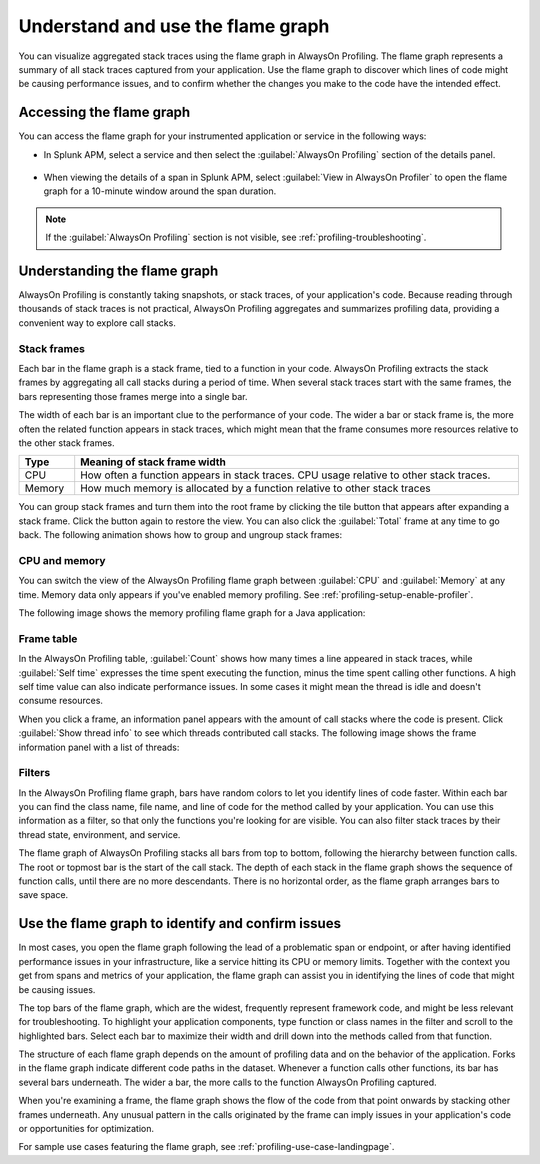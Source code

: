 .. _flamegraph-howto:

****************************************************************
Understand and use the flame graph
****************************************************************

.. meta:: 
   :description: You can visualize aggregated stack traces using the flame graph in AlwaysOn Profiling. Use the flame graph to discover which lines of code might be causing performance issues, and to confirm whether the changes you make to the code have the intended effect.

You can visualize aggregated stack traces using the flame graph in AlwaysOn Profiling. The flame graph represents a summary of all stack traces captured from your application. Use the flame graph to discover which lines of code might be causing performance issues, and to confirm whether the changes you make to the code have the intended effect.

Accessing the flame graph
============================================

You can access the flame graph for your instrumented application or service in the following ways:

- In Splunk APM, select a service and then select the :guilabel:`AlwaysOn Profiling` section of the details panel.

   .. image:: /_images/apm/profiling/profiling-from-apm.png
      :alt: Filtering the flame graph and table in AlwaysOn Profiling.

- When viewing the details of a span in Splunk APM, select :guilabel:`View in AlwaysOn Profiler` to open the flame graph for a 10-minute window around the span duration.

   .. image:: /_images/apm/profiling/profiling-profile-available2.png
      :alt: Filtering the flame graph and table in AlwaysOn Profiling.

.. note:: If the :guilabel:`AlwaysOn Profiling` section is not visible, see :ref:`profiling-troubleshooting`.

Understanding the flame graph
============================================

AlwaysOn Profiling is constantly taking snapshots, or stack traces, of your application's code. Because reading through thousands of stack traces is not practical, AlwaysOn Profiling aggregates and summarizes profiling data, providing a convenient way to explore call stacks.

Stack frames
----------------------------------------------

Each bar in the flame graph is a stack frame, tied to a function in your code. AlwaysOn Profiling extracts the stack frames by aggregating all call stacks during a period of time. When several stack traces start with the same frames, the bars representing those frames merge into a single bar.

.. image:: /_images/apm/profiling/profiling-bars.png
   :alt: Filtering the flame graph and table in AlwaysOn Profiling.

The width of each bar is an important clue to the performance of your code. The wider a bar or stack frame is, the more often the related function appears in stack traces, which might mean that the frame consumes more resources relative to the other stack frames.

.. list-table::
   :header-rows: 1
   :widths: 10, 80
   :width: 100%

   * - Type
     - Meaning of stack frame width
   * - CPU
     - How often a function appears in stack traces. CPU usage relative to other stack traces.
   * - Memory
     - How much memory is allocated by a function relative to other stack traces

You can group stack frames and turn them into the root frame by clicking the tile button that appears after expanding a stack frame. Click the button again to restore the view. You can also click the :guilabel:`Total` frame at any time to go back. The following animation shows how to group and ungroup stack frames:

.. image:: /_images/apm/profiling/group-frames.gif
   :alt: Grouping and ungrouping stack frames.

CPU and memory
-------------------------------------------------

You can switch the view of the AlwaysOn Profiling flame graph between :guilabel:`CPU` and :guilabel:`Memory` at any time. Memory data only appears if you've enabled memory profiling. See :ref:`profiling-setup-enable-profiler`.

The following image shows the memory profiling flame graph for a Java application:

   .. image:: /_images/apm/profiling/prof-flame-graph.png
      :alt: Sample memory flame graph for a Java application.

Frame table
----------------------------------------------

In the AlwaysOn Profiling table, :guilabel:`Count` shows how many times a line appeared in stack traces, while :guilabel:`Self time` expresses the time spent executing the function, minus the time spent calling other functions. A high self time value can also indicate performance issues. In some cases it might mean the thread is idle and doesn't consume resources.

When you click a frame, an information panel appears with the amount of call stacks where the code is present. Click :guilabel:`Show thread info` to see which threads contributed call stacks. The following image shows the frame information panel with a list of threads:

.. image:: /_images/apm/profiling/profiling-thread-info.png
   :alt: Information panel on a highlighted thread.

Filters
-------------------------------------

In the AlwaysOn Profiling flame graph, bars have random colors to let you identify lines of code faster. Within each bar you can find the class name, file name, and line of code for the method called by your application. You can use this information as a filter, so that only the functions you're looking for are visible. You can also filter stack traces by their thread state, environment, and service.

.. image:: /_images/apm/profiling/profiling-bars3.png
   :alt: Bars in the profiling flame graph.

The flame graph of AlwaysOn Profiling stacks all bars from top to bottom, following the hierarchy between function calls. The root or topmost bar is the start of the call stack. The depth of each stack in the flame graph shows the sequence of function calls, until there are no more descendants. There is no horizontal order, as the flame graph arranges bars to save space.

Use the flame graph to identify and confirm issues
===================================================

In most cases, you open the flame graph following the lead of a problematic span or endpoint, or after having identified performance issues in your infrastructure, like a service hitting its CPU or memory limits. Together with the context you get from spans and metrics of your application, the flame graph can assist you in identifying the lines of code that might be causing issues. 

The top bars of the flame graph, which are the widest, frequently represent framework code, and might be less relevant for troubleshooting. To highlight your application components, type function or class names in the filter and scroll to the highlighted bars. Select each bar to maximize their width and drill down into the methods called from that function.

The structure of each flame graph depends on the amount of profiling data and on the behavior of the application. Forks in the flame graph indicate different code paths in the dataset. Whenever a function calls other functions, its bar has several bars underneath. The wider a bar, the more calls to the function AlwaysOn Profiling captured.

When you're examining a frame, the flame graph shows the flow of the code from that point onwards by stacking other frames underneath. Any unusual pattern in the calls originated by the frame can imply issues in your application's code or opportunities for optimization.

For sample use cases featuring the flame graph, see :ref:`profiling-use-case-landingpage`.
